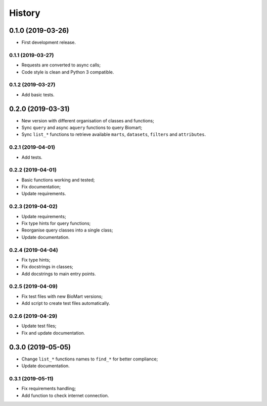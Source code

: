 =======
History
=======

0.1.0 (2019-03-26)
------------------

* First development release.

0.1.1 (2019-03-27)
==================

* Requests are converted to async calls;
* Code style is clean and Python 3 compatible.

0.1.2 (2019-03-27)
==================

* Add basic tests.


0.2.0 (2019-03-31)
------------------

* New version with different organisation of classes and functions;
* Sync ``query`` and async ``aquery`` functions to query Biomart;
* Sync ``list_*`` functions to retrieve available ``marts``, ``datasets``, ``filters`` and ``attributes``.

0.2.1 (2019-04-01)
==================

* Add tests.

0.2.2 (2019-04-01)
==================

* Basic functions working and tested;
* Fix documentation;
* Update requirements.

0.2.3 (2019-04-02)
==================

* Update requirements;
* Fix type hints for query functions;
* Reorganise query classes into a single class;
* Update documentation.

0.2.4 (2019-04-04)
==================

* Fix type hints;
* Fix docstrings in classes;
* Add docstrings to main entry points.

0.2.5 (2019-04-09)
==================

* Fix test files with new BioMart versions;
* Add script to create test files automatically.

0.2.6 (2019-04-29)
==================

* Update test files;
* Fix and update documentation.


0.3.0 (2019-05-05)
------------------

* Change ``list_*`` functions names to ``find_*`` for better compliance;
* Update documentation.

0.3.1 (2019-05-11)
==================

* Fix requirements handling;
* Add function to check internet connection.

